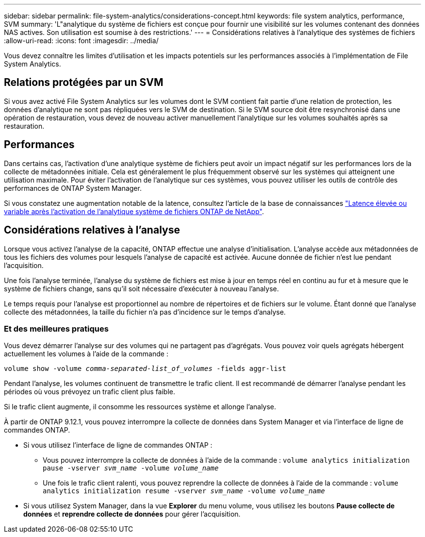 ---
sidebar: sidebar 
permalink: file-system-analytics/considerations-concept.html 
keywords: file system analytics, performance, SVM 
summary: 'L"analytique du système de fichiers est conçue pour fournir une visibilité sur les volumes contenant des données NAS actives. Son utilisation est soumise à des restrictions.' 
---
= Considérations relatives à l'analytique des systèmes de fichiers
:allow-uri-read: 
:icons: font
:imagesdir: ../media/


[role="lead"]
Vous devez connaître les limites d'utilisation et les impacts potentiels sur les performances associés à l'implémentation de File System Analytics.



== Relations protégées par un SVM

Si vous avez activé File System Analytics sur les volumes dont le SVM contient fait partie d'une relation de protection, les données d'analytique ne sont pas répliquées vers le SVM de destination. Si le SVM source doit être resynchronisé dans une opération de restauration, vous devez de nouveau activer manuellement l'analytique sur les volumes souhaités après sa restauration.



== Performances

Dans certains cas, l'activation d'une analytique système de fichiers peut avoir un impact négatif sur les performances lors de la collecte de métadonnées initiale. Cela est généralement le plus fréquemment observé sur les systèmes qui atteignent une utilisation maximale. Pour éviter l'activation de l'analytique sur ces systèmes, vous pouvez utiliser les outils de contrôle des performances de ONTAP System Manager.

Si vous constatez une augmentation notable de la latence, consultez l'article de la base de connaissances link:https://kb.netapp.com/Advice_and_Troubleshooting/Data_Storage_Software/ONTAP_OS/High_or_fluctuating_latency_after_turning_on_NetApp_ONTAP_File_System_Analytics["Latence élevée ou variable après l'activation de l'analytique système de fichiers ONTAP de NetApp"^].



== Considérations relatives à l'analyse

Lorsque vous activez l'analyse de la capacité, ONTAP effectue une analyse d'initialisation. L'analyse accède aux métadonnées de tous les fichiers des volumes pour lesquels l'analyse de capacité est activée. Aucune donnée de fichier n'est lue pendant l'acquisition.

Une fois l'analyse terminée, l'analyse du système de fichiers est mise à jour en temps réel en continu au fur et à mesure que le système de fichiers change, sans qu'il soit nécessaire d'exécuter à nouveau l'analyse.

Le temps requis pour l'analyse est proportionnel au nombre de répertoires et de fichiers sur le volume. Étant donné que l'analyse collecte des métadonnées, la taille du fichier n'a pas d'incidence sur le temps d'analyse.



=== Et des meilleures pratiques

Vous devez démarrer l'analyse sur des volumes qui ne partagent pas d'agrégats. Vous pouvez voir quels agrégats hébergent actuellement les volumes à l'aide de la commande :

`volume show -volume _comma-separated-list_of_volumes_ -fields aggr-list`

Pendant l'analyse, les volumes continuent de transmettre le trafic client. Il est recommandé de démarrer l'analyse pendant les périodes où vous prévoyez un trafic client plus faible.

Si le trafic client augmente, il consomme les ressources système et allonge l'analyse.

À partir de ONTAP 9.12.1, vous pouvez interrompre la collecte de données dans System Manager et via l'interface de ligne de commandes ONTAP.

* Si vous utilisez l'interface de ligne de commandes ONTAP :
+
** Vous pouvez interrompre la collecte de données à l'aide de la commande : `volume analytics initialization pause -vserver _svm_name_ -volume _volume_name_`
** Une fois le trafic client ralenti, vous pouvez reprendre la collecte de données à l'aide de la commande : `volume analytics initialization resume -vserver _svm_name_ -volume _volume_name_`


* Si vous utilisez System Manager, dans la vue *Explorer* du menu volume, vous utilisez les boutons *Pause collecte de données* et *reprendre collecte de données* pour gérer l'acquisition.

